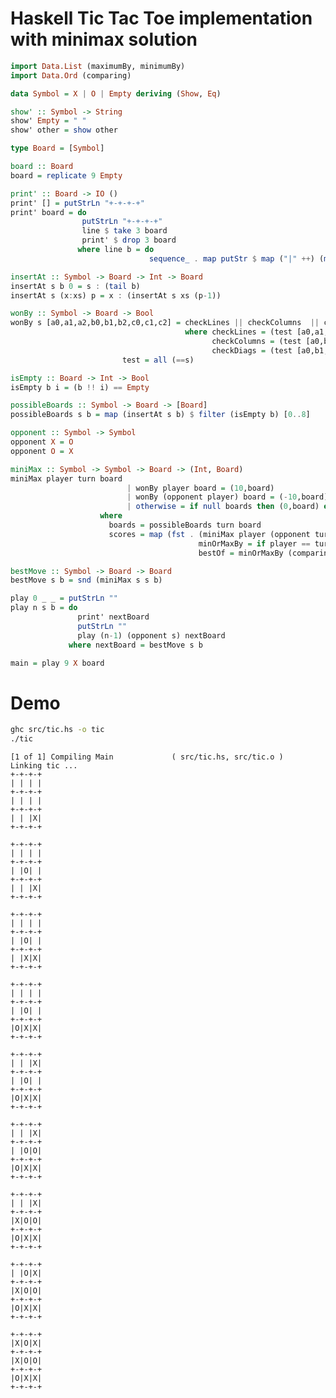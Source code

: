 * Haskell Tic Tac Toe implementation with minimax solution

#+BEGIN_SRC haskell :tangle src/tic.hs 
import Data.List (maximumBy, minimumBy)
import Data.Ord (comparing)

data Symbol = X | O | Empty deriving (Show, Eq)

show' :: Symbol -> String
show' Empty = " "
show' other = show other

type Board = [Symbol]

board :: Board
board = replicate 9 Empty 

print' :: Board -> IO ()
print' [] = putStrLn "+-+-+-+"
print' board = do
                putStrLn "+-+-+-+"
                line $ take 3 board
                print' $ drop 3 board
               where line b = do
                               sequence_ . map putStr $ map ("|" ++) (map show' b) ++ ["|\n"]

insertAt :: Symbol -> Board -> Int -> Board
insertAt s b 0 = s : (tail b)
insertAt s (x:xs) p = x : (insertAt s xs (p-1))

wonBy :: Symbol -> Board -> Bool 
wonBy s [a0,a1,a2,b0,b1,b2,c0,c1,c2] = checkLines || checkColumns  || checkDiags
                                       where checkLines = (test [a0,a1,a2]) || (test [b0,b1,b2]) || (test [c0,c1,c2])
                                             checkColumns = (test [a0,b0,c0]) || (test [a1,b1,c1]) || (test [a2,b2,c2])
                                             checkDiags = (test [a0,b1,c2]) || (test [a2,b1,c0])  
					     test = all (==s)

isEmpty :: Board -> Int -> Bool
isEmpty b i = (b !! i) == Empty 

possibleBoards :: Symbol -> Board -> [Board]
possibleBoards s b = map (insertAt s b) $ filter (isEmpty b) [0..8]

opponent :: Symbol -> Symbol
opponent X = O
opponent O = X

miniMax :: Symbol -> Symbol -> Board -> (Int, Board)
miniMax player turn board
                          | wonBy player board = (10,board)
                          | wonBy (opponent player) board = (-10,board)
                          | otherwise = if null boards then (0,board) else bestOf boards
					where 
				 	  boards = possibleBoards turn board
					  scores = map (fst . (miniMax player (opponent turn))) boards
                                          minOrMaxBy = if player == turn then maximumBy else minimumBy
                                          bestOf = minOrMaxBy (comparing fst) . zip scores 
                                                
bestMove :: Symbol -> Board -> Board
bestMove s b = snd (miniMax s s b)

play 0 _ _ = putStrLn ""
play n s b = do
               print' nextBoard
               putStrLn ""
               play (n-1) (opponent s) nextBoard
             where nextBoard = bestMove s b

main = play 9 X board
#+END_SRC

* Demo 

#+BEGIN_SRC sh :results verbatim :exports both
ghc src/tic.hs -o tic
./tic
#+END_SRC

#+RESULTS:
#+begin_example
[1 of 1] Compiling Main             ( src/tic.hs, src/tic.o )
Linking tic ...
+-+-+-+
| | | |
+-+-+-+
| | | |
+-+-+-+
| | |X|
+-+-+-+

+-+-+-+
| | | |
+-+-+-+
| |O| |
+-+-+-+
| | |X|
+-+-+-+

+-+-+-+
| | | |
+-+-+-+
| |O| |
+-+-+-+
| |X|X|
+-+-+-+

+-+-+-+
| | | |
+-+-+-+
| |O| |
+-+-+-+
|O|X|X|
+-+-+-+

+-+-+-+
| | |X|
+-+-+-+
| |O| |
+-+-+-+
|O|X|X|
+-+-+-+

+-+-+-+
| | |X|
+-+-+-+
| |O|O|
+-+-+-+
|O|X|X|
+-+-+-+

+-+-+-+
| | |X|
+-+-+-+
|X|O|O|
+-+-+-+
|O|X|X|
+-+-+-+

+-+-+-+
| |O|X|
+-+-+-+
|X|O|O|
+-+-+-+
|O|X|X|
+-+-+-+

+-+-+-+
|X|O|X|
+-+-+-+
|X|O|O|
+-+-+-+
|O|X|X|
+-+-+-+


#+end_example

